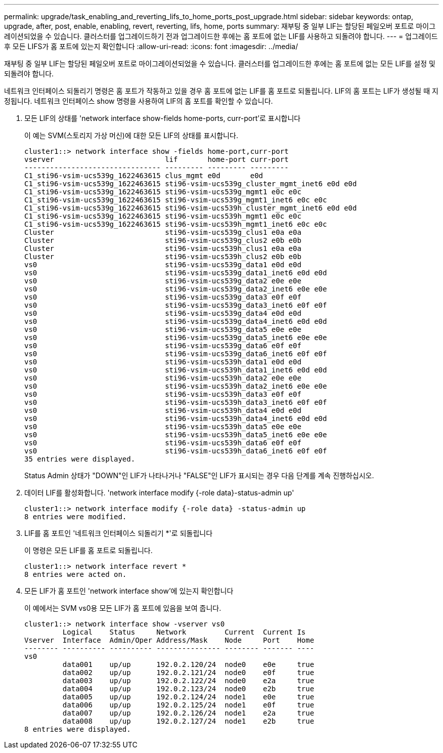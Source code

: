 ---
permalink: upgrade/task_enabling_and_reverting_lifs_to_home_ports_post_upgrade.html 
sidebar: sidebar 
keywords: ontap, upgrade, after, post, enable, enabling, revert, reverting, lifs, home, ports 
summary: 재부팅 중 일부 LIF는 할당된 페일오버 포트로 마이그레이션되었을 수 있습니다. 클러스터를 업그레이드하기 전과 업그레이드한 후에는 홈 포트에 없는 LIF를 사용하고 되돌려야 합니다. 
---
= 업그레이드 후 모든 LIFS가 홈 포트에 있는지 확인합니다
:allow-uri-read: 
:icons: font
:imagesdir: ../media/


[role="lead"]
재부팅 중 일부 LIF는 할당된 페일오버 포트로 마이그레이션되었을 수 있습니다. 클러스터를 업그레이드한 후에는 홈 포트에 없는 모든 LIF를 설정 및 되돌려야 합니다.

네트워크 인터페이스 되돌리기 명령은 홈 포트가 작동하고 있을 경우 홈 포트에 없는 LIF를 홈 포트로 되돌립니다. LIF의 홈 포트는 LIF가 생성될 때 지정됩니다. 네트워크 인터페이스 show 명령을 사용하여 LIF의 홈 포트를 확인할 수 있습니다.

. 모든 LIF의 상태를 'network interface show-fields home-ports, curr-port'로 표시합니다
+
이 예는 SVM(스토리지 가상 머신)에 대한 모든 LIF의 상태를 표시합니다.

+
[listing]
----
cluster1::> network interface show -fields home-port,curr-port
vserver                          lif       home-port curr-port
-------------------------------- --------- --------- ---------
C1_sti96-vsim-ucs539g_1622463615 clus_mgmt e0d       e0d
C1_sti96-vsim-ucs539g_1622463615 sti96-vsim-ucs539g_cluster_mgmt_inet6 e0d e0d
C1_sti96-vsim-ucs539g_1622463615 sti96-vsim-ucs539g_mgmt1 e0c e0c
C1_sti96-vsim-ucs539g_1622463615 sti96-vsim-ucs539g_mgmt1_inet6 e0c e0c
C1_sti96-vsim-ucs539g_1622463615 sti96-vsim-ucs539h_cluster_mgmt_inet6 e0d e0d
C1_sti96-vsim-ucs539g_1622463615 sti96-vsim-ucs539h_mgmt1 e0c e0c
C1_sti96-vsim-ucs539g_1622463615 sti96-vsim-ucs539h_mgmt1_inet6 e0c e0c
Cluster                          sti96-vsim-ucs539g_clus1 e0a e0a
Cluster                          sti96-vsim-ucs539g_clus2 e0b e0b
Cluster                          sti96-vsim-ucs539h_clus1 e0a e0a
Cluster                          sti96-vsim-ucs539h_clus2 e0b e0b
vs0                              sti96-vsim-ucs539g_data1 e0d e0d
vs0                              sti96-vsim-ucs539g_data1_inet6 e0d e0d
vs0                              sti96-vsim-ucs539g_data2 e0e e0e
vs0                              sti96-vsim-ucs539g_data2_inet6 e0e e0e
vs0                              sti96-vsim-ucs539g_data3 e0f e0f
vs0                              sti96-vsim-ucs539g_data3_inet6 e0f e0f
vs0                              sti96-vsim-ucs539g_data4 e0d e0d
vs0                              sti96-vsim-ucs539g_data4_inet6 e0d e0d
vs0                              sti96-vsim-ucs539g_data5 e0e e0e
vs0                              sti96-vsim-ucs539g_data5_inet6 e0e e0e
vs0                              sti96-vsim-ucs539g_data6 e0f e0f
vs0                              sti96-vsim-ucs539g_data6_inet6 e0f e0f
vs0                              sti96-vsim-ucs539h_data1 e0d e0d
vs0                              sti96-vsim-ucs539h_data1_inet6 e0d e0d
vs0                              sti96-vsim-ucs539h_data2 e0e e0e
vs0                              sti96-vsim-ucs539h_data2_inet6 e0e e0e
vs0                              sti96-vsim-ucs539h_data3 e0f e0f
vs0                              sti96-vsim-ucs539h_data3_inet6 e0f e0f
vs0                              sti96-vsim-ucs539h_data4 e0d e0d
vs0                              sti96-vsim-ucs539h_data4_inet6 e0d e0d
vs0                              sti96-vsim-ucs539h_data5 e0e e0e
vs0                              sti96-vsim-ucs539h_data5_inet6 e0e e0e
vs0                              sti96-vsim-ucs539h_data6 e0f e0f
vs0                              sti96-vsim-ucs539h_data6_inet6 e0f e0f
35 entries were displayed.
----
+
Status Admin 상태가 "DOWN"인 LIF가 나타나거나 "FALSE"인 LIF가 표시되는 경우 다음 단계를 계속 진행하십시오.

. 데이터 LIF를 활성화합니다. 'network interface modify {-role data}-status-admin up'
+
[listing]
----
cluster1::> network interface modify {-role data} -status-admin up
8 entries were modified.
----
. LIF를 홈 포트인 '네트워크 인터페이스 되돌리기 *'로 되돌립니다
+
이 명령은 모든 LIF를 홈 포트로 되돌립니다.

+
[listing]
----
cluster1::> network interface revert *
8 entries were acted on.
----
. 모든 LIF가 홈 포트인 'network interface show'에 있는지 확인합니다
+
이 예에서는 SVM vs0용 모든 LIF가 홈 포트에 있음을 보여 줍니다.

+
[listing]
----
cluster1::> network interface show -vserver vs0
         Logical    Status     Network         Current  Current Is
Vserver  Interface  Admin/Oper Address/Mask    Node     Port    Home
-------- ---------- ---------- --------------- -------- ------- ----
vs0
         data001    up/up      192.0.2.120/24  node0    e0e     true
         data002    up/up      192.0.2.121/24  node0    e0f     true
         data003    up/up      192.0.2.122/24  node0    e2a     true
         data004    up/up      192.0.2.123/24  node0    e2b     true
         data005    up/up      192.0.2.124/24  node1    e0e     true
         data006    up/up      192.0.2.125/24  node1    e0f     true
         data007    up/up      192.0.2.126/24  node1    e2a     true
         data008    up/up      192.0.2.127/24  node1    e2b     true
8 entries were displayed.
----

